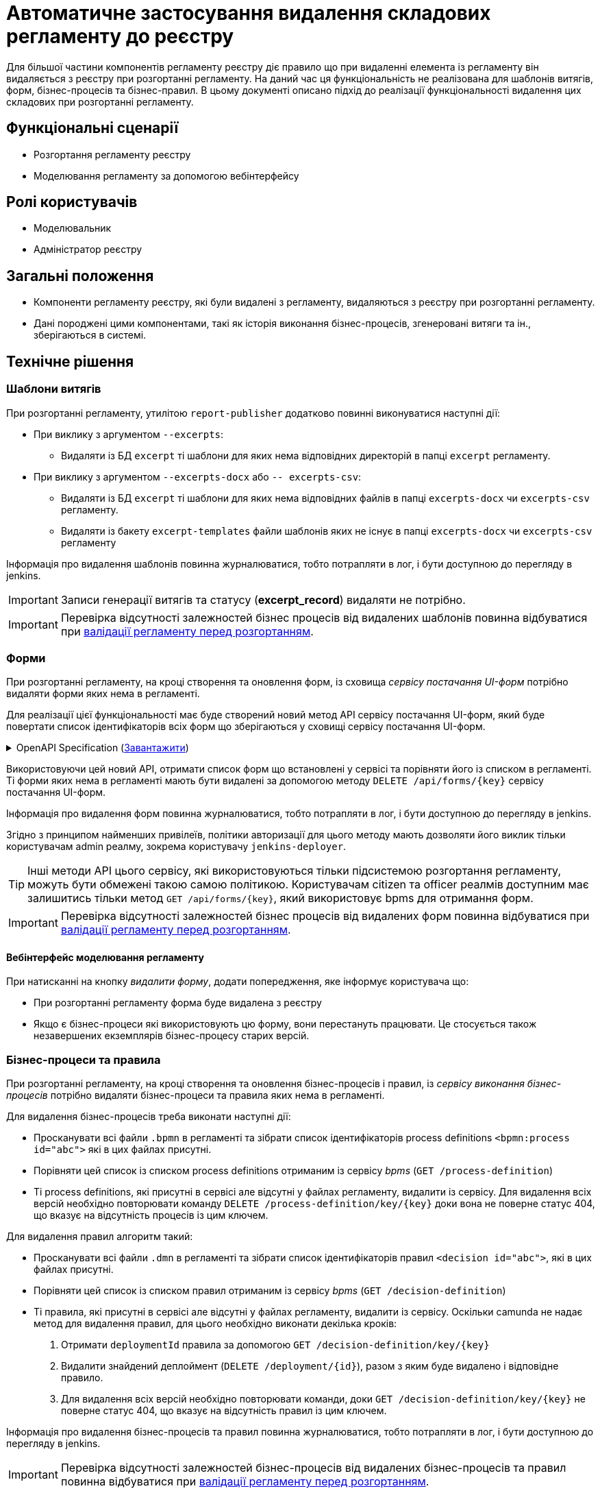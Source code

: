 = Автоматичне застосування видалення складових регламенту до реєстру

Для більшої частини компонентів регламенту реєстру діє правило що при видаленні елемента із регламенту він видаляється з реєстру при розгортанні регламенту. На даний час ця функціональність не реалізована для шаблонів витягів, форм, бізнес-процесів та бізнес-правил. В цьому документі описано підхід до реалізації функціональності видалення цих складових при розгортанні регламенту.

== Функціональні сценарії
* Розгортання регламенту реєстру
* Моделювання регламенту за допомогою вебінтерфейсу

== Ролі користувачів
* Моделювальник
* Адміністратор реєстру

== Загальні положення
* Компоненти регламенту реєстру, які були видалені з регламенту, видаляються з реєстру при розгортанні регламенту.
* Дані породжені цими компонентами, такі як історія виконання бізнес-процесів, згенеровані витяги та ін., зберігаються в системі.

== Технічне рішення

=== Шаблони витягів
При розгортанні регламенту, утилітою `report-publisher` додатково повинні виконуватися наступні дії:

* При виклику з аргументом `--excerpts`:
** Видаляти із БД `excerpt` ті шаблони для яких нема відповідних директорій в папці `excerpt` регламенту. 
* При виклику з аргументом `--excerpts-docx` або `-- excerpts-csv`:
** Видаляти із БД `excerpt` ті шаблони для яких нема відповідних файлів в папці `excerpts-docx` чи `excerpts-csv` регламенту. 
** Видаляти із бакету `excerpt-templates` файли шаблонів яких не існує в папці `excerpts-docx` чи `excerpts-csv` регламенту

Інформація про видалення шаблонів повинна журналюватися, тобто потрапляти в лог, і бути доступною до перегляду в jenkins. 

IMPORTANT: Записи генерації витягів та статусу (*excerpt_record*) видаляти не потрібно.

IMPORTANT: Перевірка відсутності залежностей бізнес процесів від видалених шаблонів повинна відбуватися при xref:arch:architecture/registry/administrative/regulation-management/platform-evolution/regulations-integrity/regulations-integrity.adoc[валідації регламенту перед розгортанням].

=== Форми

При розгортанні регламенту, на кроці створення та оновлення форм, із сховища _сервісу постачання UI-форм_ потрібно видаляти форми яких нема в регламенті. 

Для реалізації цієї функціональності має буде створений новий метод API сервісу постачання UI-форм, який буде повертати список ідентифікаторів всіх форм що зберігаються у сховищі сервісу постачання UI-форм.

.OpenAPI Specification (xref:attachment$architecture-workspace/platform-evolution/auto-remove-on-deploy/fsp-getList-swagger.yml[Завантажити])
[%collapsible]
====
swagger::{attachmentsdir}/architecture-workspace/platform-evolution/auto-remove-on-deploy/fsp-getList-swagger.yml[]
====

Використовуючи цей новий API, отримати список форм що встановлені у сервісі та порівняти його із списком в регламенті. Ті форми яких нема в регламенті мають бути видалені за допомогою методу `DELETE /api/forms/{key}` сервісу постачання UI-форм.

Інформація про видалення форм повинна журналюватися, тобто потрапляти в лог, і бути доступною до перегляду в jenkins. 

Згідно з принципом найменших привілеїв, політики авторизації для цього методу мають дозволяти його виклик тільки користувачам admin реалму, зокрема користувачу `jenkins-deployer`.

TIP: Інші методи API цього сервісу, які використовуються тільки підсистемою розгортання регламенту, можуть бути обмежені такою самою політикою. Користувачам citizen та officer реалмів доступним має залишитись тільки метод `GET /api/forms/{key}`, який використовує bpms для отримання форм.

IMPORTANT: Перевірка відсутності залежностей бізнес процесів від видалених форм повинна відбуватися при xref:arch:architecture/registry/administrative/regulation-management/platform-evolution/regulations-integrity/regulations-integrity.adoc[валідації регламенту перед розгортанням].

==== Вебінтерфейс моделювання регламенту

При натисканні на кнопку _видалити форму_, додати попередження, яке інформує користувача що:

* При розгортанні регламенту форма буде видалена з реєстру
* Якщо є бізнес-процеси які використовують цю форму, вони перестануть працювати. Це стосується також незавершених екземплярів бізнес-процесу старих версій.

=== Бізнес-процеси та правила

При розгортанні регламенту, на кроці створення та оновлення бізнес-процесів і правил, із _сервісу виконання бізнес-процесів_ потрібно видаляти бізнес-процеси та правила яких нема в регламенті. 

Для видалення бізнес-процесів треба виконати наступні дії:

* Просканувати всі файли `.bpmn` в регламенті та зібрати список ідентифікаторів process definitions `<bpmn:process id="abc">` які в цих файлах присутні.
* Порівняти цей список із списком process definitions отриманим із сервісу _bpms_ (`GET /process-definition`)
* Ті process definitions, які присутні в сервісі але відсутні у файлах регламенту, видалити із сервісу. Для видалення всіх версій необхідно повторювати команду `DELETE /process-definition/key/{key}` доки вона не поверне статус 404, що вказує на відсутність процесів із цим ключем.

Для видалення правил алгоритм такий:

* Просканувати всі файли `.dmn` в регламенті та зібрати список ідентифікаторів правил `<decision id="abc">`, які в цих файлах присутні.
* Порівняти цей список із списком правил отриманим із сервісу _bpms_ (`GET /decision-definition`)
* Ті правила, які присутні в сервісі але відсутні у файлах регламенту, видалити із сервісу. Оскільки camunda не надає метод для видалення правил, для цього необхідно виконати декілька кроків:
. Отримати `deploymentId` правила за допомогою `GET /decision-definition/key/{key}`
. Видалити знайдений деплоймент (`DELETE /deployment/{id}`), разом з яким буде видалено і відповідне правило.
. Для видалення всіх версій необхідно повторювати команди, доки `GET /decision-definition/key/{key}` не поверне статус 404, що вказує на відсутність правил із цим ключем.


Інформація про видалення бізнес-процесів та правил повинна журналюватися, тобто потрапляти в лог, і бути доступною до перегляду в jenkins. 

IMPORTANT: Перевірка відсутності залежностей бізнес-процесів від видалених бізнес-процесів та правил повинна відбуватися при xref:arch:architecture/registry/administrative/regulation-management/platform-evolution/regulations-integrity/regulations-integrity.adoc[валідації регламенту перед розгортанням].

==== Вебінтерфейс моделювання регламенту

При видаленні бізнес процесу, при натисканні на кнопку _видалити бізнес-процес_ або при видаленні в редакторі (коли в одному файлі декілька бізнес-процесів), додати попередження яке інформує користувача що:

* При розгортанні регламенту, бізнес-процес буде видалений з реєстру
* Незавершені екземпляри цього бізнес-процесу будуть зупинені та видалені, включно із старими версіями.

== Міграція

Впровадження автоматичного видалення компонентів регламенту, які не видалялись раніше, несе певні ризики при постачанні цієї функціональності на промислові оточення. Наприклад:

* При реалізації цієї функціональності можуть бути не враховані особливості цільового оточення які виникли в результаті ручних змін або інші специфічні властивості реєстру.
* Є шанс що  реєстр в своїй роботі покладається на якісь компоненти які були видалені з регламенту, помилково чи ні, але залишаються встановленими.

Для пом'якшення цих ризиків рекомендується при оновленні реєстру запустити процедуру розгортання регламенту, таким чином щоб спрацювали кроки розгортання форм, витягів, бізнес процесів та правил, та в рамках smoke тесту впевнитися в працездатності реєстру.

== Компоненти системи та їх призначення в рамках дизайну рішення
У даному розділі наведено перелік компонент системи, які задіяні або потребують змін в рамках реалізації дизайну.

|===
|Підсистема|Компонент|Опис змін

.3+|Підсистема розгортання регламенту реєстру
|*registry-regulations-publications-pipelines*
|Видалення моделей бізнес-процесів (_BPMN_), бізнес-правил (_DMN_) та моделей форм реєстру.

|*report-publisher*
|Видалення шаблонів витягів

|*registry-regulations-validator-cli*
|Валідація порушення залежностей

|Підсистема виконання бізнес-процесів
|*form-schema-provider*
|API отримання списку встановлених форм.

|Підсистема моделювання регламенту реєстру
|*admin-portal*
|Попередження при видаленні бізнес-процесу чи форми

|===

== Високорівневий план розробки
=== Технічні експертизи
* _DevOps_
* _BE_
* _FE_

=== Попередній план розробки
* Додавання логіки видалення шаблонів витягів у report-publisher
* Додавання API отримання списку встановлених форм у form-schema-provider
* Додавання логіки видалення форм у registry-regulations-publications-pipelines
* Додавання логіки видалення моделей бізнес процесів та бізнес-правил в registry-regulations-publications-pipelines
* Додавання попередження при видаленні бізнес-процесу чи форми в вебінтерфейсі моделювання регламенту
* Додавання валідація цілісності регламенту для тих елементів які ще не реалізовані
